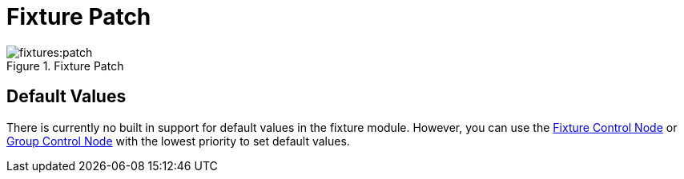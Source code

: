 = Fixture Patch

.Fixture Patch
image::fixtures:patch.png[]

== Default Values

There is currently no built in support for default values in the fixture module.
However, you can use the xref:nodes:fixtures/fixture-control/index.adoc[Fixture Control Node] or xref:nodes:fixtures/group-control/index.adoc[Group Control Node] with the lowest priority to set default values.
